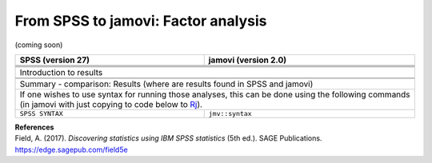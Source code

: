 .. sectionauthor:: `Sebastian Jentschke <https://www.uib.no/en/persons/Sebastian.Jentschke>`_

====================================
From SPSS to jamovi: Factor analysis
====================================

(coming soon)

+-------------------------------------------------------------------------------+-------------------------------------------------------------------------------+
| **SPSS** (version 27)                                                         | **jamovi** (version 2.0)                                                      |
+===============================================================================+===============================================================================+
|                                                                               |                                                                               |
+-------------------------------------------------------------------------------+-------------------------------------------------------------------------------+
|  |SPSS_Menu_factor1|                                                          |  |jamovi_Menu_factor1|                                                        |
+-------------------------------------------------------------------------------+-------------------------------------------------------------------------------+
|                                                                               |                                                                               |
+-------------------------------------------------------------------------------+-------------------------------------------------------------------------------+
| |SPSS_Input_factor1|                                                          | |jamovi_Input_factor1|                                                        |
+-------------------------------------------------------------------------------+-------------------------------------------------------------------------------+
| Introduction to results                                                                                                                                       |
+-------------------------------------------------------------------------------+-------------------------------------------------------------------------------+
| |SPSS_Output_factor1|                                                         | |jamovi_Output_factor1|                                                       |
+-------------------------------------------------------------------------------+-------------------------------------------------------------------------------+
|                                                                               |                                                                               |
+-------------------------------------------------------------------------------+-------------------------------------------------------------------------------+
| Summary - comparison: Results (where are results found in SPSS and jamovi)                                                                                    |
+-------------------------------------------------------------------------------+-------------------------------------------------------------------------------+
| If one wishes to use syntax for running those analyses, this can be done using the following commands (in jamovi with just copying to code below to  `Rj      |
| <Rj_overview.html>`__).                                                                                                                                       |
+-------------------------------------------------------------------------------+-------------------------------------------------------------------------------+
| ``SPSS SYNTAX``                                                               | ``jmv::syntax``                                                               |  
+-------------------------------------------------------------------------------+-------------------------------------------------------------------------------+

| **References**
| Field, A. (2017). *Discovering statistics using IBM SPSS statistics* (5th ed.). SAGE Publications. https://edge.sagepub.com/field5e


.. ---------------------------------------------------------------------

.. |SPSS_Menu_factor1|                 image:: ../_images/s2j_SPSS_Menu_factor1.png
.. |jamovi_Menu_factor1|               image:: ../_images/s2j_jamovi_Menu_factor1.png
.. |SPSS_Input_factor1|                image:: ../_images/s2j_SPSS_Input_factor1.png
.. |jamovi_Input_factor1|              image:: ../_images/s2j_jamovi_Input_factor1.png
.. |SPSS_Output_factor1|               image:: ../_images/s2j_SPSS_Output_factor1.png
.. |jamovi_Output_factor1|             image:: ../_images/s2j_jamovi_Output_factor1.png
